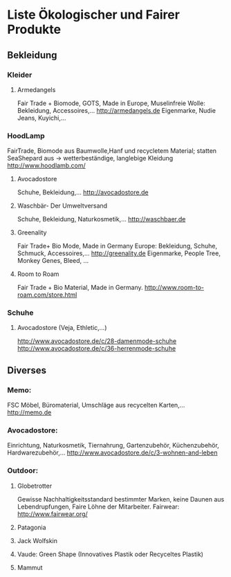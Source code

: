 * Liste Ökologischer und Fairer Produkte
** Bekleidung
*** Kleider
**** Armedangels
Fair Trade + Biomode, GOTS,  Made in Europe, Muselinfreie Wolle: Bekleidung, Accessoires,...
http://armedangels.de
Eigenmarke, Nudie Jeans, Kuyichi,...

*** HoodLamp
FairTrade, Biomode aus Baumwolle,Hanf und recycletem Material; statten SeaShepard aus -> wetterbeständige, langlebige Kleidung
http://www.hoodlamb.com/

**** Avocadostore
Schuhe, Bekleidung,...
http://avocadostore.de

**** Waschbär- Der Umweltversand
Schuhe, Bekleidung, Naturkosmetik,...
http://waschbaer.de

**** Greenality
Fair Trade+ Bio Mode, Made in Germany Europe: Bekleidung, Schuhe, Schmuck, Accessoires,...
http://greenality.de
Eigenmarke, People Tree, Monkey Genes, Bleed, ...

**** Room to Roam
Fair Trade + Bio Material, Made in Germany.
http://www.room-to-roam.com/store.html

*** Schuhe
**** Avocadostore (Veja, Ethletic,...)
http://www.avocadostore.de/c/28-damenmode-schuhe
http://www.avocadostore.de/c/36-herrenmode-schuhe

** Diverses
*** Memo:
FSC Möbel, Büromaterial, Umschläge aus recycelten Karten,...
http://memo.de

*** Avocadostore:
Einrichtung, Naturkosmetik, Tiernahrung, Gartenzubehör, Küchenzubehör, Hardwarezubehör,...
http://www.avocadostore.de/c/3-wohnen-and-leben

*** Outdoor:
**** Globetrotter
Gewisse Nachhaltigkeitsstandard bestimmter Marken, keine Daunen aus Lebendrupfungen, Faire Löhne der Mitarbeiter.
Fairwear: http://www.fairwear.org/
**** Patagonia
**** Jack Wolfskin
**** Vaude: Green Shape (Innovatives Plastik oder Recyceltes Plastik)
**** Mammut
